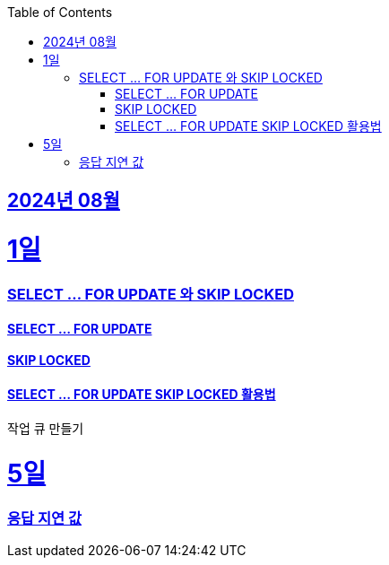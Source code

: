 // Metadata:
:description: Week I Learnt
:keywords: study, til, lwil
// Settings:
:doctype: book
:toc: left
:toclevels: 4
:sectlinks:
:icons: font
:hardbreaks:


[[section-202408]]
== 2024년 08월

[[section-202408-1일]]
1일
===
### SELECT ... FOR UPDATE 와 SKIP LOCKED

#### SELECT ... FOR UPDATE

#### SKIP LOCKED

#### SELECT ... FOR UPDATE SKIP LOCKED 활용법
작업 큐 만들기

[[section-202408-5일]]
5일
===
### 응답 지연 값





